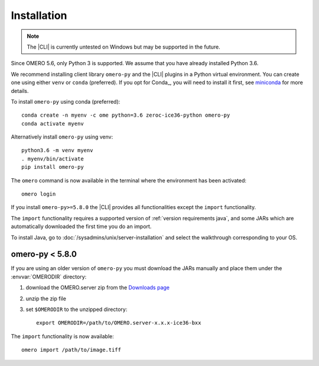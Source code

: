 Installation
------------

.. note:: The |CLI| is currently untested on Windows
    but may be supported in the future.

Since OMERO 5.6, only Python 3 is supported.
We assume that you have already installed Python 3.6.

We recommend installing client library ``omero-py`` and the |CLI| plugins
in a Python virtual environment.
You can create one using either ``venv`` or ``conda`` (preferred).
If you opt for Conda_, you will need
to install it first, see `miniconda <https://docs.conda.io/en/latest/miniconda.html>`_ for more details.

To install ``omero-py`` using conda (preferred)::

    conda create -n myenv -c ome python=3.6 zeroc-ice36-python omero-py
    conda activate myenv

Alternatively install ``omero-py`` using venv::

    python3.6 -m venv myenv
    . myenv/bin/activate
    pip install omero-py

The ``omero`` command is now available in the terminal where the environment has been activated::

    omero login

If you install ``omero-py>=5.8.0`` the |CLI| provides all functionalities except the ``import`` functionality.


The ``import`` functionality requires a supported version of :ref:`version requirements java`, and some JARs which are automatically downloaded the first time you do an import.

To install Java, go to :doc:`/sysadmins/unix/server-installation`
and select the walkthrough corresponding to your OS.

omero-py < 5.8.0
^^^^^^^^^^^^^^^^

If you are using an older version of ``omero-py`` you must download the JARs manually and place them under the :envvar:`OMERODIR` directory:

#. download the OMERO.server zip from the `Downloads page <https://www.openmicroscopy.org/omero/downloads/>`_
#. unzip the zip file 
#. set ``$OMERODIR`` to the unzipped directory::

    export OMERODIR=/path/to/OMERO.server-x.x.x-ice36-bxx

The ``import`` functionality is now available::

    omero import /path/to/image.tiff
